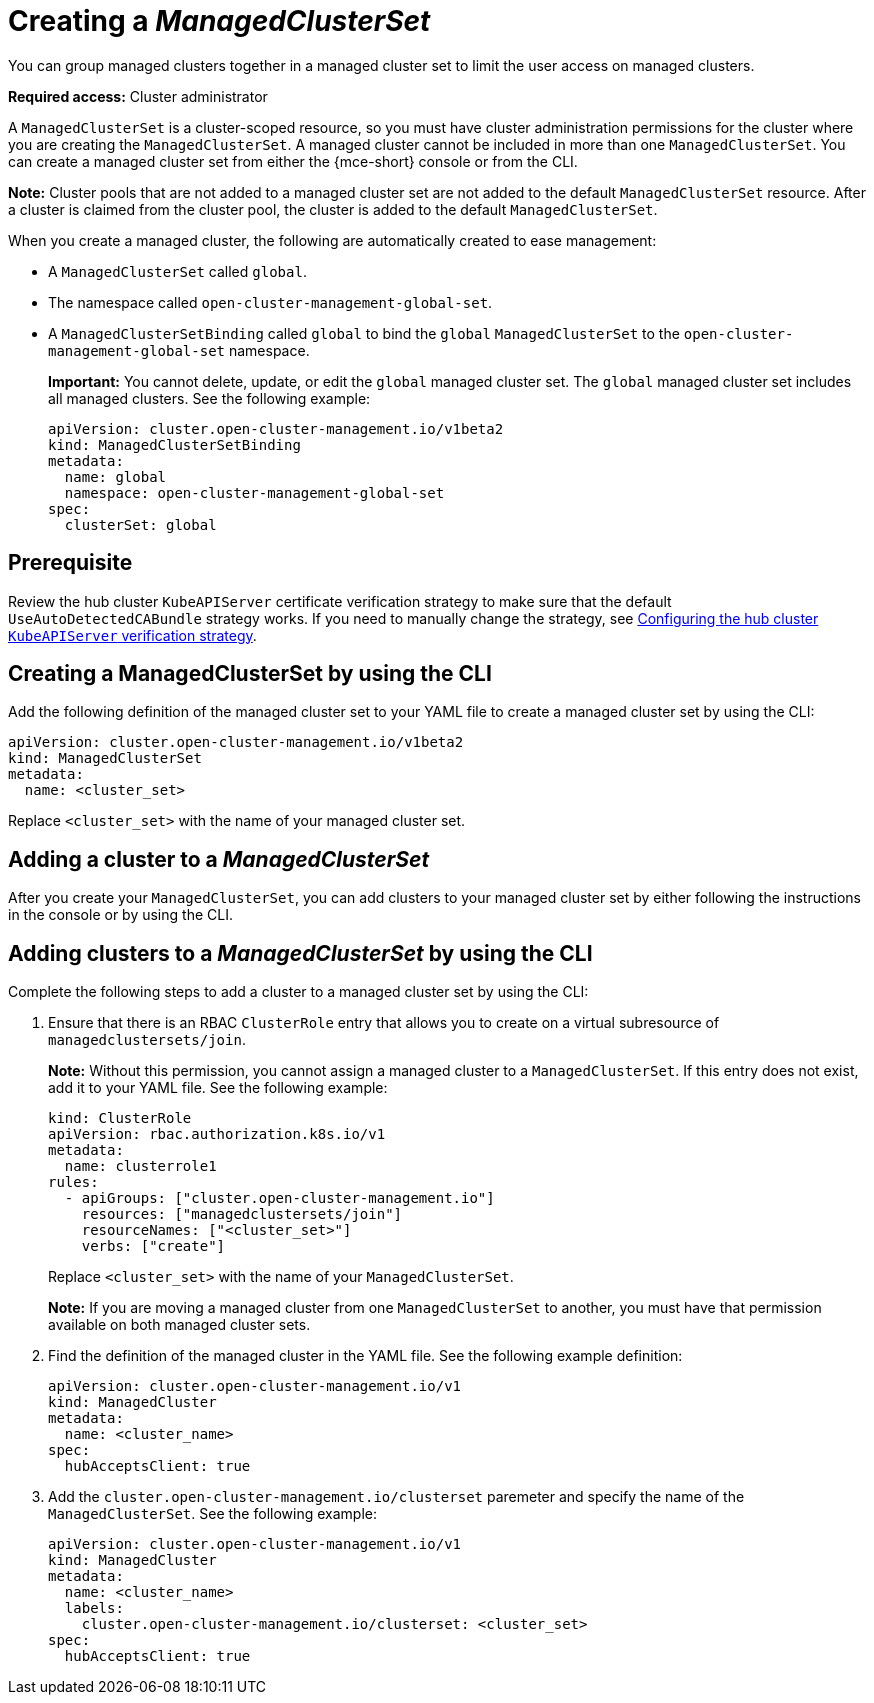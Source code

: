 [#creating-a-managedclusterset]
= Creating a _ManagedClusterSet_

You can group managed clusters together in a managed cluster set to limit the user access on managed clusters.  

*Required access:* Cluster administrator

A `ManagedClusterSet` is a cluster-scoped resource, so you must have cluster administration permissions for the cluster where you are creating the `ManagedClusterSet`. A managed cluster cannot be included in more than one `ManagedClusterSet`. You can create a managed cluster set from either the {mce-short} console or from the CLI.

*Note:* Cluster pools that are not added to a managed cluster set are not added to the default `ManagedClusterSet` resource. After a cluster is claimed from the cluster pool, the cluster is added to the default `ManagedClusterSet`.

[#managedclustersets_global]

When you create a managed cluster, the following are automatically created to ease management:

- A `ManagedClusterSet` called `global`.
- The namespace called `open-cluster-management-global-set`.
- A `ManagedClusterSetBinding` called `global` to bind the `global` `ManagedClusterSet` to the `open-cluster-management-global-set` namespace.
+
*Important:* You cannot delete, update, or edit the `global` managed cluster set. The `global` managed cluster set includes all managed clusters. See the following example:
+
[source,yaml]
----
apiVersion: cluster.open-cluster-management.io/v1beta2
kind: ManagedClusterSetBinding
metadata:
  name: global
  namespace: open-cluster-management-global-set
spec:
  clusterSet: global
----

[#creating-managedclusterset-prereq]
== Prerequisite

Review the hub cluster `KubeAPIServer` certificate verification strategy to make sure that the default `UseAutoDetectedCABundle` strategy works. If you need to manually change the strategy, see xref:../cluster_lifecycle/adv_config_cluster.adoc#config-hub-kube-api-server[Configuring the hub cluster `KubeAPIServer` verification strategy].

[#creating-managedclusterset-cli]
== Creating a ManagedClusterSet by using the CLI

Add the following definition of the managed cluster set to your YAML file to create a managed cluster set by using the CLI:

[source,yaml]
----
apiVersion: cluster.open-cluster-management.io/v1beta2
kind: ManagedClusterSet
metadata:
  name: <cluster_set>
----

Replace `<cluster_set>` with the name of your managed cluster set.

[#adding-cluster-managedclusterset]
== Adding a cluster to a _ManagedClusterSet_

After you create your `ManagedClusterSet`, you can add clusters to your managed cluster set by either following the instructions in the console or by using the CLI.

[#adding-clusters-managedclusterset-cli]
== Adding clusters to a _ManagedClusterSet_ by using the CLI

Complete the following steps to add a cluster to a managed cluster set by using the CLI:

. Ensure that there is an RBAC `ClusterRole` entry that allows you to create on a virtual subresource of `managedclustersets/join`.
+
*Note:* Without this permission, you cannot assign a managed cluster to a `ManagedClusterSet`. If this entry does not exist, add it to your YAML file. See the following example:
+
[source,yaml]
----
kind: ClusterRole
apiVersion: rbac.authorization.k8s.io/v1
metadata:
  name: clusterrole1
rules:
  - apiGroups: ["cluster.open-cluster-management.io"]
    resources: ["managedclustersets/join"]
    resourceNames: ["<cluster_set>"]
    verbs: ["create"]
----
+
Replace `<cluster_set>` with the name of your `ManagedClusterSet`.
+
*Note:* If you are moving a managed cluster from one `ManagedClusterSet` to another, you must have that permission available on both managed cluster sets. 

. Find the definition of the managed cluster in the YAML file. See the following example definition:
+
[source,yaml]
----
apiVersion: cluster.open-cluster-management.io/v1
kind: ManagedCluster
metadata:
  name: <cluster_name>
spec:
  hubAcceptsClient: true 
----

. Add the `cluster.open-cluster-management.io/clusterset` paremeter and specify the name of the `ManagedClusterSet`. See the following example:
+
[source,yaml]
----
apiVersion: cluster.open-cluster-management.io/v1
kind: ManagedCluster
metadata:
  name: <cluster_name>
  labels:
    cluster.open-cluster-management.io/clusterset: <cluster_set>
spec:
  hubAcceptsClient: true
----
